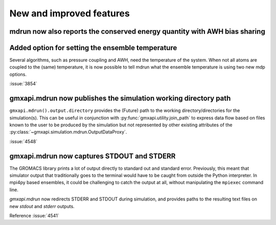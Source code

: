 New and improved features
^^^^^^^^^^^^^^^^^^^^^^^^^

.. Note to developers!
   Please use """"""" to underline the individual entries for fixed issues in the subfolders,
   otherwise the formatting on the webpage is messed up.
   Also, please use the syntax :issue:`number` to reference issues on GitLab, without
   a space between the colon and number!

mdrun now also reports the conserved energy quantity with AWH bias sharing
""""""""""""""""""""""""""""""""""""""""""""""""""""""""""""""""""""""""""

Added option for setting the ensemble temperature
"""""""""""""""""""""""""""""""""""""""""""""""""

Several algorithms, such as pressure coupling and AWH, need the temperature
of the system. When not all atoms are coupled to the (same) temperature,
it is now possible to tell mdrun what the ensemble temperature is using
two new mdp options.

:issue:`3854`

gmxapi.mdrun now publishes the simulation working directory path
""""""""""""""""""""""""""""""""""""""""""""""""""""""""""""""""

``gmxapi.mdrun().output.directory`` provides the (Future) path to the
working directory/directories for the simulation(s).
This can be useful in conjunction with :py:func:`gmxapi.utility.join_path`
to express data flow based on files known to the user to be produced by
the simulation but not represented by other existing attributes of the
:py:class:`~gmxapi.simulation.mdrun.OutputDataProxy`.

:issue:`4548`

gmxapi.mdrun now captures STDOUT and STDERR
"""""""""""""""""""""""""""""""""""""""""""

The GROMACS library prints a lot of output directly to standard out and
standard error. Previously, this meant that simulator output that traditionally
goes to the terminal would have to be caught from outside the Python
interpreter. In mpi4py based ensembles, it could be challenging to catch the
output at all, without manipulating the ``mpiexec`` command line.

`gmxapi.mdrun` now redirects STDERR and STDOUT during simulation, and provides
paths to the resulting text files on new *stdout* and *stderr* outputs.

Reference :issue:`4541`

